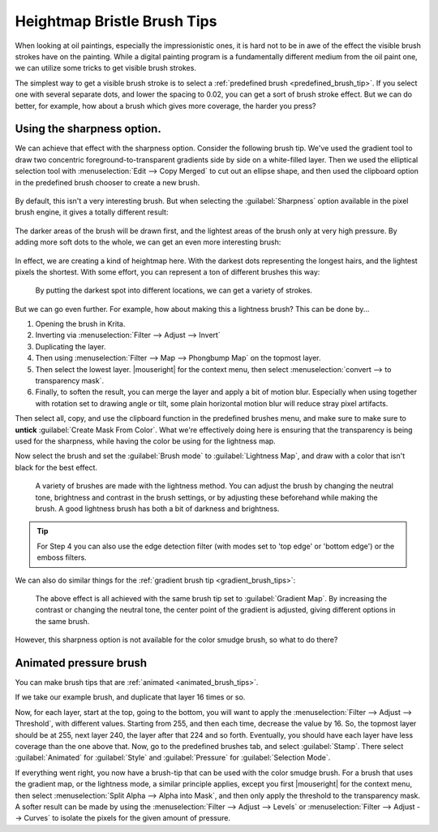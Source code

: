 .. meta::
   :description property=og\:description:
        Tutorial on how to create a pressure sensitive brush with a bristle effect.

.. metadata-placeholder

   :authors: - Wolthera van Hövell tot Westerflier <griffinvalley@gmail.com>
   :license: GNU free documentation license 1.3 or later.

.. index:: Sharpness, Bristle brushes, Lightness Map
.. _heightmap_bristle_brush_tips:

============================
Heightmap Bristle Brush Tips
============================

When looking at oil paintings, especially the impressionistic ones, it is hard not to be in awe of the effect the visible brush strokes have on the painting. While a digital painting program is a fundamentally different medium from the oil paint one, we can utilize some tricks to get visible brush strokes.

The simplest way to get a visible brush stroke is to select a :ref:`predefined brush <predefined_brush_tip>`. If you select one with several separate dots, and lower the spacing to 0.02, you can get a sort of brush stroke effect. But we can do better, for example, how about a brush which gives more coverage, the harder you press?

.. figure:: /images/brush-tips/sharpness_bristle_examples_0.png
   :alt: Image showing a simple bristle-like stroke.

Using the sharpness option.
---------------------------

We can achieve that effect with the sharpness option. Consider the following brush tip. We've used the gradient tool to draw two concentric foreground-to-transparent gradients side by side on a white-filled layer. Then we used the elliptical selection tool with :menuselection:`Edit --> Copy Merged` to cut out an ellipse shape, and then used the clipboard option in the predefined brush chooser to create a new brush.

.. figure:: /images/brush-tips/sharpness_bristle_examples_1.png
   :alt: Simple brush with many gradients as a stroke.


By default, this isn't a very interesting brush. But when selecting the :guilabel:`Sharpness` option available in the pixel brush engine, it gives a totally different result:

.. figure:: /images/brush-tips/sharpness_bristle_examples_2.png
   :alt: Image as above but then with sharpness option enabled.

The darker areas of the brush will be drawn first, and the lightest areas of the brush only at very high pressure. By adding more soft dots to the whole, we can get an even more interesting brush:

.. figure:: /images/brush-tips/sharpness_bristle_examples_3.png
   :alt: Image as above but then with a complexer main image.

In effect, we are creating a kind of heightmap here. With the darkest dots representing the longest hairs, and the lightest pixels the shortest. With some effort, you can represent a ton of different brushes this way:

.. figure:: /images/brush-tips/sharpness_bristle_brushes_shapes.png
   :alt: A collection of potential bristle brushes with a little image of the kind of brush that is being simulated.
   
   By putting the darkest spot into different locations, we can get a variety of strokes.

But we can go even further. For example, how about making this a lightness brush? This can be done by...

1. Opening the brush in Krita.
2. Inverting via :menuselection:`Filter --> Adjust --> Invert`
3. Duplicating the layer.
4. Then using :menuselection:`Filter --> Map --> Phongbump Map` on the topmost layer.
5. Then select the lowest layer. |mouseright| for the context menu, then select :menuselection:`convert --> to transparency mask`.
6. Finally, to soften the result, you can merge the layer and apply a bit of motion blur. Especially when using together with rotation set to drawing angle or tilt, some plain horizontal motion blur will reduce stray pixel artifacts.

Then select all, copy, and use the clipboard function in the predefined brushes menu, and make sure to make sure to **untick** :guilabel:`Create Mask From Color`. What we're effectively doing here is ensuring that the transparency is being used for the sharpness, while having the color be using for the lightness map.

Now select the brush and set the :guilabel:`Brush mode` to :guilabel:`Lightness Map`, and draw with a color that isn't black for the best effect.

.. figure:: /images/brush-tips/sharpness_lightness_examples.png
   :alt: Image showing various lightness map strokes.
   
   A variety of brushes are made with the lightness method. You can adjust the brush by changing the neutral tone, brightness and contrast in the brush settings, or by adjusting these beforehand while making the brush. A good lightness brush has both a bit of darkness and brightness.

.. tip::

   For Step 4 you can also use the edge detection filter (with modes set to 'top edge' or 'bottom edge') or the emboss filters.
   
We can also do similar things for the :ref:`gradient brush tip <gradient_brush_tips>`:

.. figure:: /images/brush-tips/sharpness_gradient_example.png
   :alt: Image showing various gradient strokes.
   
   The above effect is all achieved with the same brush tip set to :guilabel:`Gradient Map`. By increasing the contrast or changing the neutral tone, the center point of the gradient is adjusted, giving different options in the same brush.

However, this sharpness option is not available for the color smudge brush, so what to do there?

Animated pressure brush
-----------------------

You can make brush tips that are :ref:`animated <animated_brush_tips>`.

If we take our example brush, and duplicate that layer 16 times or so.

Now, for each layer, start at the top, going to the bottom, you will want to apply the :menuselection:`Filter --> Adjust --> Threshold`, with different values. Starting from 255, and then each time, decrease the value by 16. So, the topmost layer should be at 255, next layer 240, the layer after that 224 and so forth. Eventually, you should have each layer have less coverage than the one above that. Now, go to the predefined brushes tab, and select :guilabel:`Stamp`. There select :guilabel:`Animated` for :guilabel:`Style` and :guilabel:`Pressure` for :guilabel:`Selection Mode`.

If everything went right, you now have a brush-tip that can be used with the color smudge brush. For a brush that uses the gradient map, or the lightness mode, a similar principle applies, except you first |mouseright| for the context menu, then select :menuselection:`Split Alpha --> Alpha into Mask`, and then only apply the threshold to the transparency mask. A softer result can be made by using the :menuselection:`Filter --> Adjust --> Levels` or :menuselection:`Filter --> Adjust --> Curves` to isolate the pixels for the given amount of pressure.

.. TODO: Add images once the new color smudge settings are added.

